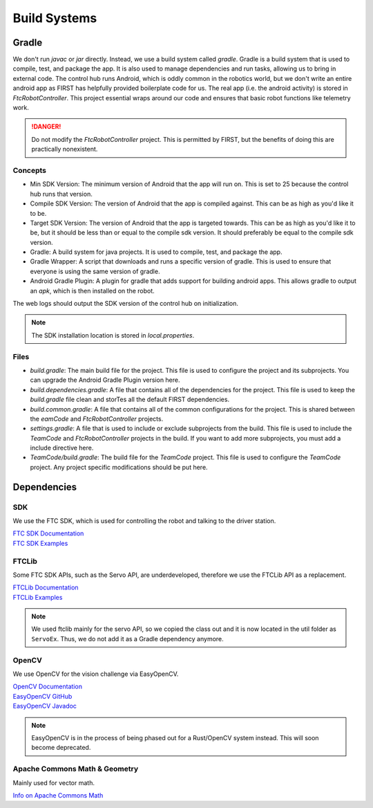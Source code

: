 Build Systems
==================

Gradle
------------

We don't run `javac` or `jar` directly. Instead, we use a build system called `gradle`. Gradle is a build system that is used to compile, test, and package the app. It is also used to manage dependencies and run tasks, allowing us to bring in external code.
The control hub runs Android, which is oddly common in the robotics world, but we don't write an entire android app as FIRST has helpfully provided boilerplate code for us.
The real app (i.e. the android activity) is stored in `FtcRobotController`. This project essential wraps around our code and ensures that basic robot functions like telemetry work.

.. danger::

    Do not modify the `FtcRobotController` project. This is permitted by FIRST, but the benefits of doing this are practically nonexistent.

Concepts
^^^^^^^^^^^^^

- Min SDK Version: The minimum version of Android that the app will run on. This is set to 25 because the control hub runs that version.
- Compile SDK Version: The version of Android that the app is compiled against. This can be as high as you'd like it to be.
- Target SDK Version: The version of Android that the app is targeted towards. This can be as high as you'd like it to be, but it should be less than or equal to the compile sdk version. It should preferably be equal to the compile sdk version.
- Gradle: A build system for java projects. It is used to compile, test, and package the app.
- Gradle Wrapper: A script that downloads and runs a specific version of gradle. This is used to ensure that everyone is using the same version of gradle.
- Android Gradle Plugin: A plugin for gradle that adds support for building android apps. This allows gradle to output an `apk`, which is then installed on the robot.

The web logs should output the SDK version of the control hub on initialization.

.. note::

    The SDK installation location is stored in `local.properties`.

Files
^^^^^^^^^^^^^^^

- `build.gradle`: The main build file for the project. This file is used to configure the project and its subprojects. You can upgrade the Android Gradle Plugin version here.
- `build.dependencies.gradle`: A file that contains all of the dependencies for the project. This file is used to keep the `build.gradle` file clean and storTes all the default FIRST dependencies.
- `build.common.gradle`: A file that contains all of the common configurations for the project. This is shared between the `eamCode` and `FtcRobotController` projects.
- `settings.gradle`: A file that is used to include or exclude subprojects from the build. This file is used to include the `TeamCode` and `FtcRobotController` projects in the build. If you want to add more subprojects, you must add a include directive here.
- `TeamCode/build.gradle`: The build file for the `TeamCode` project. This file is used to configure the `TeamCode` project. Any project specific modifications should be put here.

Dependencies
------------------

SDK
^^^^^^^

We use the FTC SDK, which is used for controlling the robot and talking to the driver station.

| `FTC SDK Documentation <https://javadoc.io/doc/org.firstinspires.ftc>`_
| `FTC SDK Examples <ttps://github.com/FIRST-Tech-Challenge/FtcRobotController/tree/master/FtcRobotController/src/main/java/org/firstinspires/ftc/robotcontroller/external/samples>`_

FTCLib
^^^^^^^^^

Some FTC SDK APIs, such as the Servo API, are underdeveloped, therefore we use the FTCLib API as a replacement.

| `FTCLib Documentation <https://docs.ftclib.org/ftclib/v/v2.0.0/>`_
| `FTCLib Examples <https://github.com/FTCLib/FTCLib/tree/master/examples>`_

.. note::

        We used ftclib mainly for the servo API, so we copied the class out and it is now located in the util folder as ``ServoEx``. Thus, we do not add it as a Gradle dependency anymore.


OpenCV
^^^^^^^^^

We use OpenCV for the vision challenge via EasyOpenCV.

| `OpenCV Documentation <https://docs.opencv.org/>`_
| `EasyOpenCV GitHub <https://github.com/OpenFTC/EasyOpenCV>`_
| `EasyOpenCV Javadoc <https://javadoc.io/doc/org.openftc/easyopencv/1.5.1/index.html>`_

.. note:: EasyOpenCV is in the process of being phased out for a Rust/OpenCV system instead. This will soon become deprecated.

Apache Commons Math & Geometry
^^^^^^^^^^^^^^^^^^^^^^^^^^^^^^^^^^^^^^^^

Mainly used for vector math.

| `Info on Apache Commons Math <https://commons.apache.org/proper/commons-math/>`_
